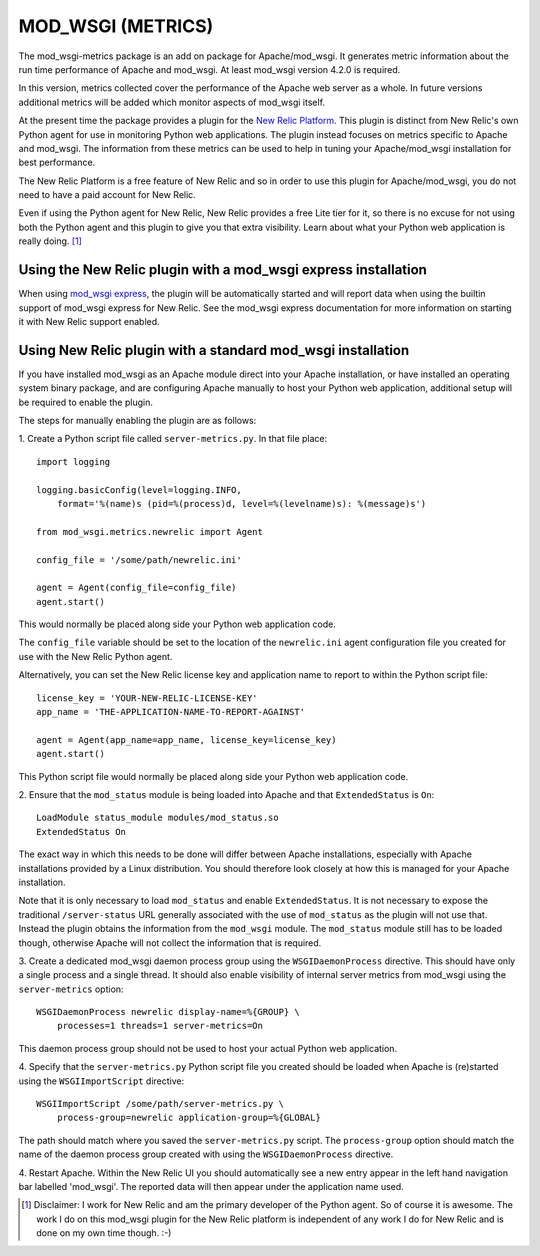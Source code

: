 ==================
MOD_WSGI (METRICS)
==================

The mod_wsgi-metrics package is an add on package for Apache/mod_wsgi. It
generates metric information about the run time performance of Apache and
mod_wsgi. At least mod_wsgi version 4.2.0 is required.

In this version, metrics collected cover the performance of the Apache web
server as a whole. In future versions additional metrics will be added
which monitor aspects of mod_wsgi itself.

At the present time the package provides a plugin for the
`New Relic Platform <http://www.newrelic.com/platform>`_. This plugin is
distinct from New Relic's own Python agent for use in monitoring Python web
applications. The plugin instead focuses on metrics specific to Apache and
mod_wsgi. The information from these metrics can be used to help in tuning
your Apache/mod_wsgi installation for best performance.

The New Relic Platform is a free feature of New Relic and so in order to
use this plugin for Apache/mod_wsgi, you do not need to have a paid account
for New Relic.

Even if using the Python agent for New Relic, New Relic provides a free
Lite tier for it, so there is no excuse for not using both the Python agent
and this plugin to give you that extra visibility. Learn about what your
Python web application is really doing. [1]_

Using the New Relic plugin with a mod_wsgi express installation
---------------------------------------------------------------

When using `mod_wsgi express <https://pypi.python.org/pypi/mod_wsgi>`_,
the plugin will be automatically started and will report data when using
the builtin support of mod_wsgi express for New Relic. See the mod_wsgi
express documentation for more information on starting it with New Relic
support enabled.

Using New Relic plugin with a standard mod_wsgi installation
------------------------------------------------------------

If you have installed mod_wsgi as an Apache module direct into your Apache
installation, or have installed an operating system binary package, and are
configuring Apache manually to host your Python web application, additional
setup will be required to enable the plugin.

The steps for manually enabling the plugin are as follows:

1. Create a Python script file called ``server-metrics.py``. In that file
place::

    import logging

    logging.basicConfig(level=logging.INFO,
        format='%(name)s (pid=%(process)d, level=%(levelname)s): %(message)s')

    from mod_wsgi.metrics.newrelic import Agent

    config_file = '/some/path/newrelic.ini'

    agent = Agent(config_file=config_file)
    agent.start()

This would normally be placed along side your Python web application code.

The ``config_file`` variable should be set to the location of the
``newrelic.ini`` agent configuration file you created for use with the New
Relic Python agent.

Alternatively, you can set the New Relic license key and application name
to report to within the Python script file::

    license_key = 'YOUR-NEW-RELIC-LICENSE-KEY'
    app_name = 'THE-APPLICATION-NAME-TO-REPORT-AGAINST'

    agent = Agent(app_name=app_name, license_key=license_key)
    agent.start()

This Python script file would normally be placed along side your Python web
application code.

2. Ensure that the ``mod_status`` module is being loaded into Apache and that
``ExtendedStatus`` is ``On``::

    LoadModule status_module modules/mod_status.so
    ExtendedStatus On

The exact way in which this needs to be done will differ between Apache
installations, especially with Apache installations provided by a Linux
distribution. You should therefore look closely at how this is managed
for your Apache installation.

Note that it is only necessary to load ``mod_status`` and enable
``ExtendedStatus``. It is not necessary to expose the traditional
``/server-status`` URL generally associated with the use of ``mod_status``
as the plugin will not use that. Instead the plugin obtains the information
from the ``mod_wsgi`` module. The ``mod_status`` module still has to be
loaded though, otherwise Apache will not collect the information that is
required.

3. Create a dedicated mod_wsgi daemon process group using the
``WSGIDaemonProcess`` directive. This should have only a single process and
a single thread. It should also enable visibility of internal server
metrics from mod_wsgi using the ``server-metrics`` option::

    WSGIDaemonProcess newrelic display-name=%{GROUP} \
        processes=1 threads=1 server-metrics=On

This daemon process group should not be used to host your actual Python
web application.

4. Specify that the ``server-metrics.py`` Python script file you created
should be loaded when Apache is (re)started using the ``WSGIImportScript``
directive::

    WSGIImportScript /some/path/server-metrics.py \
        process-group=newrelic application-group=%{GLOBAL}

The path should match where you saved the ``server-metrics.py`` script.
The ``process-group`` option should match the name of the daemon process
group created with using the ``WSGIDaemonProcess`` directive.

4. Restart Apache. Within the New Relic UI you should automatically see
a new entry appear in the left hand navigation bar labelled 'mod_wsgi'. The
reported data will then appear under the application name used.

.. [1] Disclaimer: I work for New Relic and am the primary developer of
       the Python agent. So of course it is awesome. The work I do on
       this mod_wsgi plugin for the New Relic platform is independent of
       any work I do for New Relic and is done on my own time though. :-)
